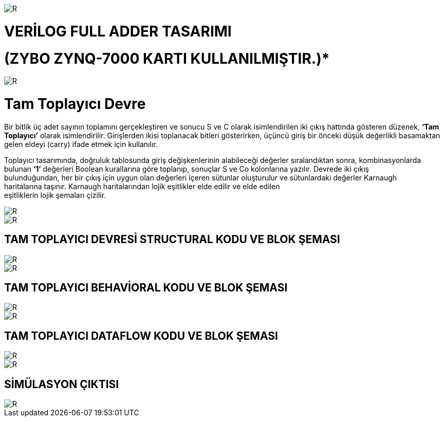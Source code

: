 image::https://github.com/bahadirturkoglu/fpga/raw/master/kurulum_1.PNG[R]

= VERİLOG FULL ADDER TASARIMI +
= (ZYBO ZYNQ-7000 KARTI KULLANILMIŞTIR.)* +

image::https://github.com/bahadirturkoglu/fpga/raw/master/buy_xilinx_fpga-2.PNG[R]


= Tam Toplayıcı Devre +

Bir bitlik üç adet sayının toplamını gerçekleştiren ve sonucu S ve C olarak isimlendirilen iki çıkış hattında
gösteren düzenek, *‘Tam Toplayıcı’* olarak isimlendirilir. Girişlerden ikisi toplanacak bitleri gösterirken,
üçüncü giriş bir önceki düşük değerlikli basamaktan gelen eldeyi (carry) ifade etmek için kullanılır. +

Toplayıcı tasarımında, doğruluk tablosunda giriş değişkenlerinin alabileceği değerler sıralandıktan sonra, kombinasyonlarda +
bulunan *‘1’* değerleri Boolean kurallarına göre toplanıp, sonuçlar S ve Co kolonlarına yazılır. Devrede iki çıkış +
bulunduğundan, her bir çıkış için uygun olan değerleri içeren sütunlar oluşturulur ve sütunlardaki değerler Karnaugh +
haritalarına taşınır. Karnaugh haritalarından lojik eşitlikler elde edilir ve elde edilen +
eşitliklerin lojik şemaları çizilir. +

image::https://github.com/bahadirturkoglu/fpga/raw/master/K1.PNG[R]

image::https://github.com/bahadirturkoglu/fpga/raw/master/K2.PNG[R]

== TAM TOPLAYICI DEVRESİ STRUCTURAL KODU VE BLOK ŞEMASI +

image::https://github.com/bahadirturkoglu/fpga/raw/master/1-S.PNG[R]

image::https://github.com/bahadirturkoglu/fpga/raw/master/1-1-S.PNG[R]


== TAM TOPLAYICI BEHAVİORAL KODU VE BLOK ŞEMASI +

image::https://github.com/bahadirturkoglu/fpga/raw/master/1-B.PNG[R]

image::https://github.com/bahadirturkoglu/fpga/raw/master/1-1-B.PNG[R]

== TAM TOPLAYICI DATAFLOW KODU VE BLOK ŞEMASI +

image::https://github.com/bahadirturkoglu/fpga/raw/master/1-D.PNG[R]

image::https://github.com/bahadirturkoglu/fpga/raw/master/1-1-D.PNG[R]

== SİMÜLASYON ÇIKTISI +

image::https://github.com/bahadirturkoglu/fpga/raw/master/SİM.PNG[R]





